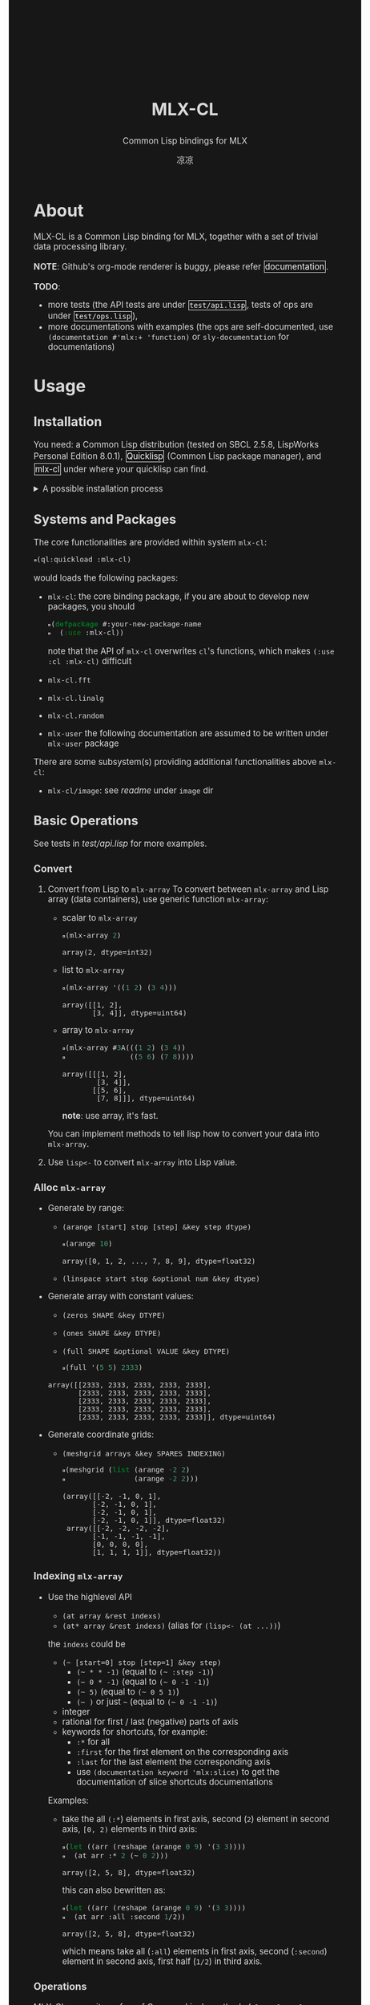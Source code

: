 #+title: MLX-CL
#+subtitle: Common Lisp bindings for MLX
#+author: 凉凉
#+html_head: <!-- The documentation is generated on 11111000000/tao-theme-emacs (tao-yin) with org literal programming style.  -->
#+html_head: <!-- The Unifont is destributed on cdn.jsdelivr.net -->
#+html_head: <link rel="stylesheet" href="https://cdn.jsdelivr.net/npm/@fontsource/unifont@5.2.5/index.min.css">
#+html_head: <style> body { font-size: 1.05em; background-color: #171717; color: #dadada } </style>
#+html_head: <style> pre, code { font-family: "Unifont", monospace; }</style>
#+html_head: <style> pre { background-color: #171717; } </style>
#+html_head: <style> a { display: inline-block; border: 1px solid; border-radius: 0px; border-color: #f6f6f6; text-decoration: none; color: #f6f6f6; padding: 1px; margin: 1px; } </style>
#+html_head: <style> a:hover { color: #0e0e0e; background-color: #c3c3c3 } </style>
#+html_head: <style> .title { padding-top: 100px; padding-bottom: 10px } </style>
* About
MLX-CL is a Common Lisp binding for MLX, together with a set of trivial
data processing library.

*NOTE*: Github's org-mode renderer is buggy, please refer [[https://li-yiyang.github.io/mlx-cl][documentation]].

*TODO*:
+ more tests (the API tests are under [[file:test/api.lisp][=test/api.lisp=]],
  tests of ops are under [[file:test/ops.lisp][=test/ops.lisp=]]),
+ more documentations with examples (the ops are self-documented,
  use =(documentation #'mlx:+ 'function)= or =sly-documentation= for documentations)

* Usage
** Installation
You need:
a Common Lisp distribution (tested on SBCL 2.5.8, LispWorks Personal Edition 8.0.1),
[[https://www.quicklisp.org][Quicklisp]] (Common Lisp package manager),
and [[https://github.com/li-yiyang/mlx-cl][mlx-cl]] under where your quicklisp can find.

#+html: <details><summary>A possible installation process</summary>

Here's a possible installation process:

#+name: installation-demo
#+begin_src shell
  > mkdir -pv ~/common-lisp/
  > git clone --recursive https://github.com/li-yiyang/mlx-cl.git ~/common-lisp/mlx-cl
  ...
  > sbcl
  This is SBCL 2.5.8, an implementation of ANSI Common Lisp.
  More information about SBCL is available at <http://www.sbcl.org/>.

  SBCL is free software, provided as is, with absolutely no warranty.
  It is mostly in the public domain; some portions are provided under
  BSD-style licenses.  See the CREDITS and COPYING files in the
  distribution for more information.
  To load "trivial-indent":
    Load 1 ASDF system:
      trivial-indent
  ; Loading "trivial-indent"

  ,* (ql:quickload :mlx-cl)
  To load "mlx-cl":
    Load 1 ASDF system:
      mlx-cl
  ; Loading "mlx-cl"
  ..................................................
  ................................................
  (:mlx-cl)
  ,* (in-package :mlx-user)
  #<package "MLX-USER">
  ,* (+ 1 '(2 3 4))
  array([3, 4, 5], dtype=float32)
#+end_src

#+html: </details>

** Systems and Packages
:PROPERTIES:
:header-args:lisp: :eval no
:END:
The core functionalities are provided within system =mlx-cl=:

#+begin_src lisp
  (ql:quickload :mlx-cl)
#+end_src

would loads the following packages:
+ =mlx-cl=: the core binding package,
  if you are about to develop new packages, you should

  #+begin_src lisp
    (defpackage #:your-new-package-name
      (:use :mlx-cl))
  #+end_src

  note that the API of =mlx-cl= overwrites =cl='s functions,
  which makes =(:use :cl :mlx-cl)= difficult
+ =mlx-cl.fft=
+ =mlx-cl.linalg=
+ =mlx-cl.random=
+ =mlx-user= the following documentation are assumed to be written
  under =mlx-user= package

There are some subsystem(s) providing additional functionalities
above =mlx-cl=:
+ =mlx-cl/image=: see [[image/readme.org][readme]] under =image= dir

** Basic Operations
:PROPERTIES:
:header-args:lisp: :results verbatim :exports both :package mlx-user
:END:

See tests in [[test/api.lisp]] for more examples.

*** Convert
1. Convert from Lisp to =mlx-array=
   To convert between =mlx-array= and Lisp array (data containers),
   use generic function =mlx-array=:

   + scalar to =mlx-array=

     #+name: scalar-to-mlx-array
     #+begin_src lisp
       (mlx-array 2)
     #+end_src

     #+RESULTS: scalar-to-mlx-array
     : array(2, dtype=int32)
   + list to =mlx-array=

     #+name: list-to-mlx-array
     #+begin_src lisp
       (mlx-array '((1 2) (3 4)))
     #+end_src

     #+RESULTS: list-to-mlx-array
     : array([[1, 2],
     :        [3, 4]], dtype=uint64)

   + array to =mlx-array=

     #+name: array-to-mlx-array
     #+begin_src lisp
       (mlx-array #3A(((1 2) (3 4))
                      ((5 6) (7 8))))
     #+end_src

     #+RESULTS: array-to-mlx-array
     : array([[[1, 2],
     :         [3, 4]],
     :        [[5, 6],
     :         [7, 8]]], dtype=uint64)

     *note*: use array, it's fast.

   You can implement methods to tell lisp how to convert your
   data into =mlx-array=.
2. Use =lisp<-= to convert =mlx-array= into Lisp value.

*** Alloc =mlx-array=
+ Generate by range:
  + =(arange [start] stop [step] &key step dtype)=

    #+begin_src lisp
      (arange 10)
    #+end_src

    #+RESULTS:
    : array([0, 1, 2, ..., 7, 8, 9], dtype=float32)
  + =(linspace start stop &optional num &key dtype)=
+ Generate array with constant values:
  + =(zeros SHAPE &key DTYPE)=
  + =(ones SHAPE &key DTYPE)=
  + =(full SHAPE &optional VALUE &key DTYPE)=

  #+begin_src lisp
    (full '(5 5) 2333)
  #+end_src

  #+RESULTS:
  : array([[2333, 2333, 2333, 2333, 2333],
  :        [2333, 2333, 2333, 2333, 2333],
  :        [2333, 2333, 2333, 2333, 2333],
  :        [2333, 2333, 2333, 2333, 2333],
  :        [2333, 2333, 2333, 2333, 2333]], dtype=uint64)

+ Generate coordinate grids:
  + =(meshgrid arrays &key SPARES INDEXING)=

    #+begin_src lisp
      (meshgrid (list (arange -2 2)
                      (arange -2 2)))
    #+end_src

    #+RESULTS:
    : (array([[-2, -1, 0, 1],
    :        [-2, -1, 0, 1],
    :        [-2, -1, 0, 1],
    :        [-2, -1, 0, 1]], dtype=float32)
    :  array([[-2, -2, -2, -2],
    :        [-1, -1, -1, -1],
    :        [0, 0, 0, 0],
    :        [1, 1, 1, 1]], dtype=float32))

*** Indexing =mlx-array=
+ Use the highlevel API
  + =(at array &rest indexs)=
  + =(at* array &rest indexs)= (alias for =(lisp<- (at ...))=)

  the =indexs= could be
  + =(~ [start=0] stop [step=1] &key step)=
    + =(~ * * -1)= (equal to =(~ :step -1)=)
    + =(~ 0 * -1)= (equal to =(~ 0 -1 -1)=)
    + =(~ 5)= (equal to =(~ 0 5 1)=)
    + =(~ )= or just =~= (equal to =(~ 0 -1 -1)=)
  + integer
  + rational for first / last (negative) parts of axis
  + keywords for shortcuts, for example:
    + =:*= for all
    + =:first= for the first element on the corresponding axis
    + =:last= for the last element the corresponding axis
    + use =(documentation keyword 'mlx:slice)= to get the
      documentation of slice shortcuts documentations

  Examples:

  + take the all =(:*=) elements in first axis,
    second (=2=) element in second axis,
    =[0, 2)= elements in third axis:

    #+begin_src lisp
      (let ((arr (reshape (arange 0 9) '(3 3))))
        (at arr :* 2 (~ 0 2)))
    #+end_src

    #+RESULTS:
    : array([2, 5, 8], dtype=float32)

    this can also bewritten as:

    #+begin_src lisp
      (let ((arr (reshape (arange 0 9) '(3 3))))
        (at arr :all :second 1/2))
    #+end_src

    #+RESULTS:
    : array([2, 5, 8], dtype=float32)

    which means take all (=:all=) elements in first axis,
    second (=:second=) element in second axis,
    first half (=1/2=) in third axis.

*** Operations
MLX-CL overwrites a few of Common Lisp's methods (=cl:+=, =cl:-=, =cl:*=, =cl:/=, ...)
as generic functions. So if you don't worry about some speed lost, you can do

#+begin_src lisp
  (+ 1 (* 2 3) (/ 10 5))
#+end_src

#+RESULTS:
: 9 (4 bits, #x9, #o11, #b1001)

as if you are using =cl:+=, =cl:-=, =cl:*=, =cl:/= (other functions are the same).

For those functions that are not supported in normal common lisp functions:

#+begin_src lisp
  (+ 2 '(3 4 5))
#+end_src

#+RESULTS:
: array([5, 6, 7], dtype=float32)

they would be convert into =mlx-array= automatically. Use =lisp<-= to force
convert =mlx-array= as lisp value.

#+html: <details><summary>A example</summary>

the following example came from my Image Processing homework:

#+begin_src lisp :results none
  (defun gauss-kernel (sigma &optional m
                       &aux
                         (m-min (1+ (* 2 (ceiling (* 3 sigma)))))
                         (m-val (the (or null (integer 0)) (or m m-min))))
    "Return a Gauss kernel matrix.

  Definition:
     gauss(x, y) = exp(- (x^2 + y^2) / (2 * sigma^2)) / (2 * pi * sigma^2)
  "
    (declare (type (real 0) sigma)
             (type (or null integer) m))
    (when (< m-val m-min)
      (warn "Given m=~A is lower than m_min=~A. " m-val m-min))
    (let ((half (/ (1- m-val) 2)))
      (destructuring-bind (x y)
          (meshgrid (list (arange (- half) (1+ half))
                          (arange (- half) (1+ half))))
        (let ((ker (exp (- (/ (+ (square x) (square y))
                              (* 2 (square sigma)))))))
          (/ ker (sum ker))))))
#+end_src

which would produce:

#+begin_src lisp
  (gauss-kernel 0.3)
#+end_src

#+RESULTS:
: array([[1.47169e-05, 0.00380683, 1.47169e-05],
:        [0.00380683, 0.984714, 0.00380683],
:        [1.47169e-05, 0.00380683, 1.47169e-05]], dtype=float32)

#+html: </details>
